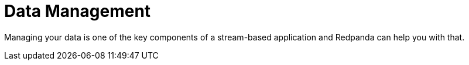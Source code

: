 = Data Management
:description: Data management index page.
:page-layout: index

Managing your data is one of the key components of a stream-based application and Redpanda can help you with that.
